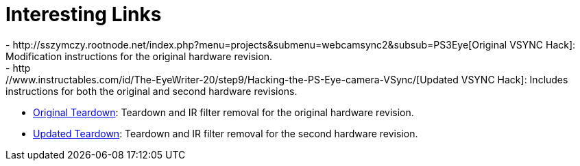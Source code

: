 Interesting Links
=================
 - http://sszymczy.rootnode.net/index.php?menu=projects&submenu=webcamsync2&subsub=PS3Eye[Original VSYNC Hack]: Modification instructions for the original hardware revision.
 - http://www.instructables.com/id/The-EyeWriter-20/step9/Hacking-the-PS-Eye-camera-VSync/[Updated VSYNC Hack]: Includes instructions for both the original and second hardware revisions.
 - http://nuigroup.com/forums/viewthread/2953/[Original Teardown]: Teardown and IR filter removal for the original hardware revision.
 - http://codelaboratories.com/research/view/ps3-eye-disassembly[Updated Teardown]: Teardown and IR filter removal for the second hardware revision.
